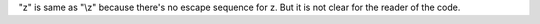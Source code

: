 "\z" is same as "\\z" because there's no escape sequence for z. But it is not clear
for the reader of the code.
